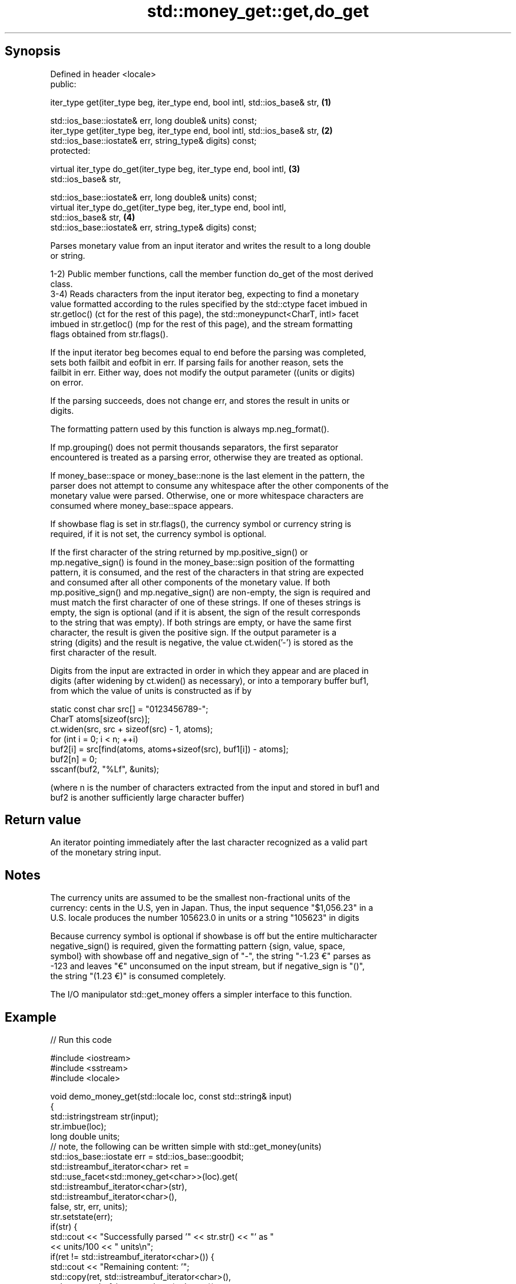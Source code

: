 .TH std::money_get::get,do_get 3 "Sep  4 2015" "2.0 | http://cppreference.com" "C++ Standard Libary"
.SH Synopsis
   Defined in header <locale>
   public:

   iter_type get(iter_type beg, iter_type end, bool intl, std::ios_base& str,      \fB(1)\fP

   std::ios_base::iostate& err, long double& units) const;
   iter_type get(iter_type beg, iter_type end, bool intl, std::ios_base& str,      \fB(2)\fP
   std::ios_base::iostate& err, string_type& digits) const;
   protected:

   virtual iter_type do_get(iter_type beg, iter_type end, bool intl,               \fB(3)\fP
   std::ios_base& str,

   std::ios_base::iostate& err, long double& units) const;
   virtual iter_type do_get(iter_type beg, iter_type end, bool intl,
   std::ios_base& str,                                                             \fB(4)\fP
   std::ios_base::iostate& err, string_type& digits) const;

   Parses monetary value from an input iterator and writes the result to a long double
   or string.

   1-2) Public member functions, call the member function do_get of the most derived
   class.
   3-4) Reads characters from the input iterator beg, expecting to find a monetary
   value formatted according to the rules specified by the std::ctype facet imbued in
   str.getloc() (ct for the rest of this page), the std::moneypunct<CharT, intl> facet
   imbued in str.getloc() (mp for the rest of this page), and the stream formatting
   flags obtained from str.flags().

   If the input iterator beg becomes equal to end before the parsing was completed,
   sets both failbit and eofbit in err. If parsing fails for another reason, sets the
   failbit in err. Either way, does not modify the output parameter ((units or digits)
   on error.

   If the parsing succeeds, does not change err, and stores the result in units or
   digits.

   The formatting pattern used by this function is always mp.neg_format().

   If mp.grouping() does not permit thousands separators, the first separator
   encountered is treated as a parsing error, otherwise they are treated as optional.

   If money_base::space or money_base::none is the last element in the pattern, the
   parser does not attempt to consume any whitespace after the other components of the
   monetary value were parsed. Otherwise, one or more whitespace characters are
   consumed where money_base::space appears.

   If showbase flag is set in str.flags(), the currency symbol or currency string is
   required, if it is not set, the currency symbol is optional.

   If the first character of the string returned by mp.positive_sign() or
   mp.negative_sign() is found in the money_base::sign position of the formatting
   pattern, it is consumed, and the rest of the characters in that string are expected
   and consumed after all other components of the monetary value. If both
   mp.positive_sign() and mp.negative_sign() are non-empty, the sign is required and
   must match the first character of one of these strings. If one of theses strings is
   empty, the sign is optional (and if it is absent, the sign of the result corresponds
   to the string that was empty). If both strings are empty, or have the same first
   character, the result is given the positive sign. If the output parameter is a
   string (digits) and the result is negative, the value ct.widen('-') is stored as the
   first character of the result.

   Digits from the input are extracted in order in which they appear and are placed in
   digits (after widening by ct.widen() as necessary), or into a temporary buffer buf1,
   from which the value of units is constructed as if by

 static const char src[] = "0123456789-";
 CharT atoms[sizeof(src)];
 ct.widen(src, src + sizeof(src) - 1, atoms);
 for (int i = 0; i < n; ++i)
 buf2[i] = src[find(atoms, atoms+sizeof(src), buf1[i]) - atoms];
 buf2[n] = 0;
 sscanf(buf2, "%Lf", &units);

   (where n is the number of characters extracted from the input and stored in buf1 and
   buf2 is another sufficiently large character buffer)

.SH Return value

   An iterator pointing immediately after the last character recognized as a valid part
   of the monetary string input.

.SH Notes

   The currency units are assumed to be the smallest non-fractional units of the
   currency: cents in the U.S, yen in Japan. Thus, the input sequence "$1,056.23" in a
   U.S. locale produces the number 105623.0 in units or a string "105623" in digits

   Because currency symbol is optional if showbase is off but the entire multicharacter
   negative_sign() is required, given the formatting pattern {sign, value, space,
   symbol} with showbase off and negative_sign of "-", the string "-1.23 €" parses as
   -123 and leaves "€" unconsumed on the input stream, but if negative_sign is "()",
   the string "(1.23 €)" is consumed completely.

   The I/O manipulator std::get_money offers a simpler interface to this function.

.SH Example

   
// Run this code

 #include <iostream>
 #include <sstream>
 #include <locale>

 void demo_money_get(std::locale loc, const std::string& input)
 {
     std::istringstream str(input);
     str.imbue(loc);
     long double units;
 // note, the following can be written simple with std::get_money(units)
     std::ios_base::iostate err = std::ios_base::goodbit;
     std::istreambuf_iterator<char> ret =
         std::use_facet<std::money_get<char>>(loc).get(
                  std::istreambuf_iterator<char>(str),
                  std::istreambuf_iterator<char>(),
                  false, str, err, units);
     str.setstate(err);
     if(str) {
         std::cout << "Successfully parsed '" << str.str() << "' as "
                   << units/100 << " units\\n";
         if(ret != std::istreambuf_iterator<char>()) {
             std::cout << "Remaining content: '";
             std::copy(ret, std::istreambuf_iterator<char>(),
                            std::ostreambuf_iterator<char>(std::cout));
             std::cout << "'\\n";
         } else {
             std::cout << "The input was fully consumed\\n";
         }
     } else {
             std::cout << "Parse failed. Unparsed string: '";
             std::copy(ret, std::istreambuf_iterator<char>(),
                            std::ostreambuf_iterator<char>(std::cout));
             std::cout << "'\\n";
     }
 }

 int main()
 {
     demo_money_get(std::locale("en_US.utf8"), "-$5.12 abc");
     demo_money_get(std::locale("ms_MY.utf8"), "(RM5.12) def");
 }

.SH Output:

 Successfully parsed '-$5.12 abc' as -5.12 units
 Remaining content: ' abc'
 Successfully parsed '(RM5.12) def' as -5.12 units
 Remaining content: ' def'

.SH See also

              defines monetary formatting parameters used by std::money_get and
   moneypunct std::money_put
              \fI(class template)\fP
   money_get  parses and constructs a monetary value from an input character sequence
              \fI(class template)\fP
   get_money  parses a monetary value
   \fI(C++11)\fP    \fI(function template)\fP
